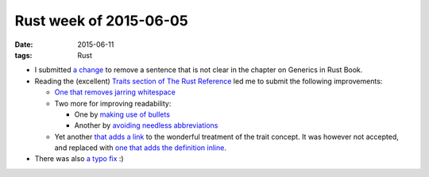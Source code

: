 Rust week of 2015-06-05
=======================

:date: 2015-06-11
:tags: Rust



- I submitted `a change`__ to remove a sentence that is not clear in
  the chapter on Generics in Rust Book.

- Reading the (excellent) `Traits section of The Rust Reference`__ led
  me to submit the following improvements:

  * `One that removes jarring whitespace`__

  * Two more for improving readability:

    + One by `making use of bullets`__
    + Another by `avoiding needless abbreviations`__

  * Yet another `that adds a link`__ to the wonderful treatment of the
    trait concept. It was however not accepted, and replaced with `one
    that adds the definition inline`__.

- There was also `a typo fix`__ :)


__ https://github.com/rust-lang/rust/pull/26105
__ https://doc.rust-lang.org/reference.html#traits
__ https://github.com/rust-lang/rust/pull/26111
__ https://github.com/rust-lang/rust/pull/26112
__ https://github.com/rust-lang/rust/pull/26113
__ https://github.com/rust-lang/rust/pull/26116
__ https://github.com/rust-lang/rust/pull/26118
__ https://github.com/rust-lang/rust/pull/26195
